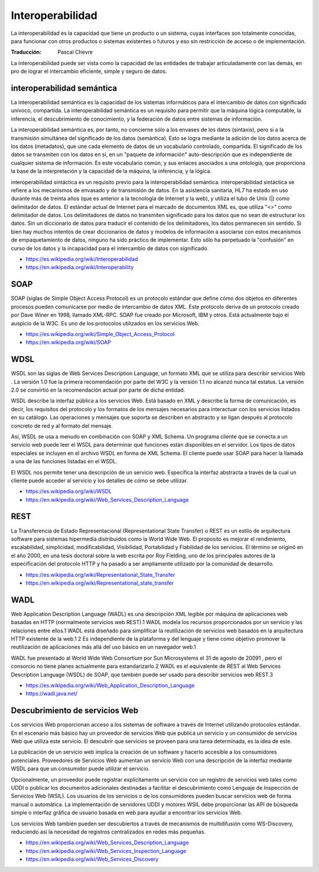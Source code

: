 #################
Interoperabilidad
#################

La interoperabilidad es la capacidad que tiene un producto o un sistema, cuyas
interfaces son totalmente conocidas, para funcionar con otros productos o
sistemas existentes o futuros y eso sin restricción de acceso o de
implementación.

:Traducción: Pascal Chevre

La interoperabilidad puede ser vista como la capacidad de las entidades de
trabajar articuladamente con las demás, en pro de lograr el intercambio
eficiente, simple y seguro de datos.

.. image:: Imágenes/Interoperabilidad.png
  :width: 85%

interoperabilidad semántica
***************************

La interoperabilidad semántica es la capacidad de los sistemas informáticos
para el intercambio de datos con significado unívoco, compartida. La
interoperabilidad semántica es un requisito para permitir que la máquina
lógica computable, la inferencia, el descubrimiento de conocimiento, y la
federación de datos entre sistemas de información.

La interoperabilidad semántica es, por tanto, no concierne sólo a los
envases de los datos (sintaxis), pero si a la transmisión simultánea del
significado de los datos (semántica). Esto se logra mediante la adición de los
datos acerca de los datos (metadatos), que une cada elemento de datos de un
vocabulario controlado, compartida. El significado de los datos se transmiten
con los datos en sí, en un "paquete de información" auto-descripción que es
independiente de cualquier sistema de información. Es este vocabulario común, y
sus enlaces asociados a una ontología, que proporciona la base de la
interpretación y la capacidad de la máquina, la inferencia, y la lógica.

interoperabilidad sintáctica es un requisito previo para la interoperabilidad
semántica. interoperabilidad sintáctica se refiere a los mecanismos de
envasado y de transmisión de datos. En la asistencia sanitaria, HL7 ha estado en
uso durante más de treinta años (que es anterior a la tecnología de Internet y
la web), y utiliza el tubo de Unix (|) como delimitador de datos. El estándar
actual de Internet para el marcado de documentos XML es, que utiliza "<>" como
delimitador de datos. Los delimitadores de datos no transmiten significado para
los datos que no sean de estructurar los datos. Sin un diccionario de datos para
traducir el contenido de los delimitadores, los datos permanecen sin sentido. Si
bien hay muchos intentos de crear diccionarios de datos y modelos de información
a asociarse con estos mecanismos de empaquetamiento de datos, ninguno ha sido
práctico de implementar. Esto sólo ha perpetuado la "confusión" en curso de
los datos y la incapacidad para el intercambio de datos con significado.


- https://es.wikipedia.org/wiki/Interoperabilidad
- https://en.wikipedia.org/wiki/Interoperability

SOAP
****

SOAP (siglas de Simple Object Access Protocol) es un protocolo estándar que
define cómo dos objetos en diferentes procesos pueden comunicarse por medio de
intercambio de datos XML. Este protocolo deriva de un protocolo creado por Dave
Winer en 1998, llamado XML-RPC. SOAP fue creado por Microsoft, IBM y otros. Está
actualmente bajo el auspicio de la W3C. Es uno de los protocolos utilizados en
los servicios Web.

- https://es.wikipedia.org/wiki/Simple_Object_Access_Protocol
- https://en.wikipedia.org/wiki/SOAP

WDSL
****

WSDL son las siglas de Web Services Description Language, un formato XML que se
utiliza para describir servicios Web . La versión 1.0 fue la primera
recomendación por parte del W3C y la versión 1.1 no alcanzó nunca tal estatus.
La versión 2.0 se convirtió en la recomendación actual por parte de dicha
entidad.

WSDL describe la interfaz pública a los servicios Web. Está basado en XML y
describe la forma de comunicación, es decir, los requisitos del protocolo y los
formatos de los mensajes necesarios para interactuar con los servicios listados
en su catálogo. Las operaciones y mensajes que soporta se describen en abstracto
y se ligan después al protocolo concreto de red y al formato del mensaje.

Así, WSDL se usa a menudo en combinación con SOAP y XML Schema. Un programa
cliente que se conecta a un servicio web puede leer el WSDL para determinar qué
funciones están disponibles en el servidor. Los tipos de datos especiales se
incluyen en el archivo WSDL en forma de XML Schema. El cliente puede usar SOAP
para hacer la llamada a una de las funciones listadas en el WSDL.

El WSDL nos permite tener una descripción de un servicio web. Especifica la
interfaz abstracta a través de la cual un cliente puede acceder al servicio y
los detalles de cómo se debe utilizar.

- https://es.wikipedia.org/wiki/WSDL
- https://en.wikipedia.org/wiki/Web_Services_Description_Language

REST
****

La Transferencia de Estado Representacional (Representational State Transfer) o
REST es un estilo de arquitectura software para sistemas hipermedia distribuidos
como la World Wide Web. El proposito es mejorar el rendimiento, escalabilidad,
simplicidad, modificabilidad, Visibilidad, Portabilidad y Fiabilidad de los
servicios. El término se originó en el año 2000, en una tesis doctoral sobre la
web escrita por Roy Fielding, uno de los principales autores de la especificación
del protocolo HTTP y ha pasado a ser ampliamente utilizado por la comunidad de
desarrollo.

- https://es.wikipedia.org/wiki/Representational_State_Transfer
- https://en.wikipedia.org/wiki/Representational_state_transfer


WADL
****

Web Application Description Language (WADL) es una descripción XML legible por
máquina de aplicaciones web basadas en HTTP (normalmente servicios web REST).1
WADL modela los recursos proporcionados por un servicio y las relaciones entre
ellos.1 WADL está diseñado para simplificar la reutilización de servicios web
basados en la arquitectura HTTP existente de la web.1 2 Es independiente de la
plataforma y del lenguaje y tiene como objetivo promover la reutilización de
aplicaciones más allá del uso básico en un navegador web.1

WADL fue presentado al World Wide Web Consortium por Sun Microsystems el 31 de
agosto de 20091 , pero el consorcio no tiene planes actualmente para
estandarizarlo.2 WADL es el equivalente de REST al Web Services Description
Language (WSDL) de SOAP, que también puede ser usado para describir servicios
web REST.3

- https://es.wikipedia.org/wiki/Web_Application_Description_Language
- https://wadl.java.net/


Descubrimiento de servicios Web
*******************************

Los servicios Web proporcionan acceso a los sistemas de software a través de
Internet utilizando protocolos estándar. En el escenario más básico hay un
proveedor de servicios Web que publica un servicio y un consumidor de servicios
Web que utiliza este servicio. El descubrir que servicios se proveen para una
tarea determinada, es la idea de este.

La publicación de un servicio web implica la creación de un software y
hacerlo accesible a los consumidores potenciales. Proveedores de Servicios Web
aumentan un servicio Web con una descripción de la interfaz mediante WSDL para
que un consumidor puede utilizar el servicio.

Opcionalmente, un proveedor puede registrar explícitamente un servicio con un
registro de servicios web tales como UDDI o publicar los documentos adicionales
destinadas a facilitar el descubrimiento como Lenguaje de Inspección de
Servicios Web (WSIL). Los usuarios de los servicios o de los consumidores pueden
buscar servicios web de forma manual o automática. La implementación de
servidores UDDI y motores WSIL debe proporcionar las API de búsqueda simple o
interfaz gráfica de usuario basada en web para ayudar a encontrar los servicios
Web.

Los servicios Web también pueden ser descubiertos a través de mecanismos de
multidifusión como WS-Discovery, reduciendo así la necesidad de registros
centralizados en redes más pequeñas.


- https://en.wikipedia.org/wiki/Web_Services_Description_Language
- https://en.wikipedia.org/wiki/Web_Services_Inspection_Language
- https://en.wikipedia.org/wiki/Web_Services_Discovery

